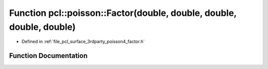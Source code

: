 .. _exhale_function_factor_8h_1ad0248733926e41caf6c5d6b7e6aaded5:

Function pcl::poisson::Factor(double, double, double, double, double)
=====================================================================

- Defined in :ref:`file_pcl_surface_3rdparty_poisson4_factor.h`


Function Documentation
----------------------


.. doxygenfunction:: pcl::poisson::Factor(double, double, double, double, double)

